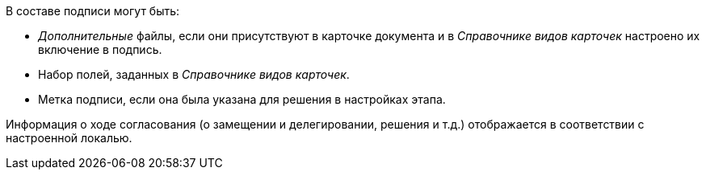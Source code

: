 //tag::in-sign[]
.В составе подписи могут быть:
* _Дополнительные_ файлы, если они присутствуют в карточке документа и в _Справочнике видов карточек_ настроено их включение в подпись.
* Набор полей, заданных в _Справочнике видов карточек_.
* Метка подписи, если она была указана для решения в настройках этапа.
//end::in-sign[]

//tag::localized[]
Информация о ходе согласования (о замещении и делегировании, решения  и т.д.) отображается в соответствии с настроенной локалью.
//end::localized[]
